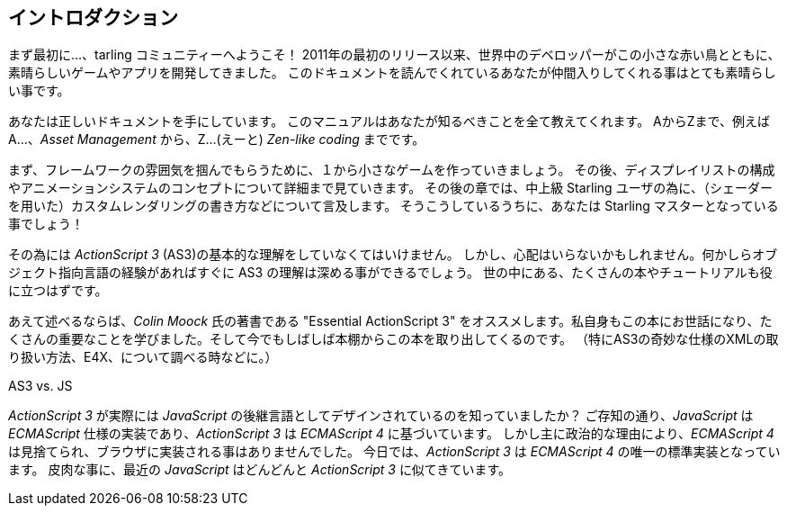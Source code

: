 == イントロダクション

まず最初に…、tarling コミュニティーへようこそ！
2011年の最初のリリース以来、世界中のデベロッパーがこの小さな赤い鳥とともに、素晴らしいゲームやアプリを開発してきました。
このドキュメントを読んでくれているあなたが仲間入りしてくれる事はとても素晴らしい事です。

//原文：You have come to the right place:
あなたは正しいドキュメントを手にしています。
このマニュアルはあなたが知るべきことを全て教えてくれます。
AからZまで、例えばA…、_Asset Management_ から、Z…(えーと) _Zen-like coding_ までです。

まず、フレームワークの雰囲気を掴んでもらうために、１から小さなゲームを作っていきましょう。
その後、ディスプレイリストの構成やアニメーションシステムのコンセプトについて詳細まで見ていきます。
//原文：Later chapters contain information for advanced Starling users, like how to write custom rendering code.
その後の章では、中上級 Starling ユーザの為に、（シェーダーを用いた）カスタムレンダリングの書き方などについて言及します。
//原文：Before you know it, you'll be a master of Starling!
そうこうしているうちに、あなたは Starling マスターとなっている事でしょう！

その為には _ActionScript 3_ (AS3)の基本的な理解をしていなくてはいけません。
//原文：Fear not: if you have used any other object oriented language, you will get the hang of it quickly.
しかし、心配はいらないかもしれません。何かしらオブジェクト指向言語の経験があればすぐに AS3 の理解は深める事ができるでしょう。
//原文：There are numerous books and tutorials available that will get you started.
世の中にある、たくさんの本やチュートリアルも役に立つはずです。

あえて述べるならば、_Colin Moock_ 氏の著書である "Essential ActionScript 3" をオススメします。私自身もこの本にお世話になり、たくさんの重要なことを学びました。そして今でもしばしば本棚からこの本を取り出してくるのです。
（特にAS3の奇妙な仕様のXMLの取り扱い方法、E4X、について調べる時などに。）

.AS3 vs. JS
****
_ActionScript 3_ が実際には _JavaScript_ の後継言語としてデザインされているのを知っていましたか？
ご存知の通り、_JavaScript_ は _ECMAScript_ 仕様の実装であり、_ActionScript 3_ は _ECMAScript 4_ に基づいています。
しかし主に政治的な理由により、_ECMAScript 4_ は見捨てられ、ブラウザに実装される事はありませんでした。
今日では、_ActionScript 3_ は _ECMAScript 4_ の唯一の標準実装となっています。
皮肉な事に、最近の _JavaScript_ はどんどんと _ActionScript 3_ に似てきています。
****

